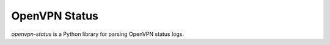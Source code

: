 OpenVPN Status
==============

`openvpn-status` is a Python library for parsing OpenVPN status logs.
